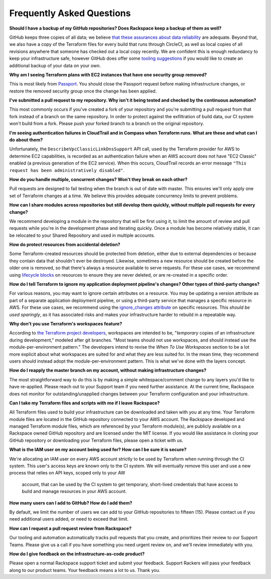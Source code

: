 .. _faq:

==========================
Frequently Asked Questions
==========================


**Should I have a backup of my GitHub repositories? Does Rackspace keep a
backup of them as well?**

GitHub keeps three copies of all data; we believe
`that these assurances about data reliability <https://github.com/security>`_
are adequate. Beyond that, we also have a copy of the Terraform files for
every build that runs through CircleCI, as well as local copies of all
revisions anywhere that someone has checked out a local copy recently. We
are confident this is enough redundancy to keep your infrastructure
safe, however GitHub does offer some
`tooling suggestions <https://help.github.com/en/articles/backing-up-a-repository>`_
if you would like to create an additional backup of your data on your own.

**Why am I seeing Terraform plans with EC2 instances that have one security
group removed?**

This is most likely from
`Passport <https://manage.rackspace.com/aws/docs/product-guide/passport.html>`_.
You should close the Passport request before making infrastructure
changes, or restore the removed security group once the change has been
applied.

**I've submitted a pull request to my repository. Why isn't it being tested
and checked by the continuous automation?**

This most commonly occurs if you've created a fork of your repository and
you're submitting a pull request from that fork instead of a branch on
the same repository. In order to protect against the exfiltration of
build data, our CI system won't build from a fork. Please push your
forked branch to a branch on the original repository.

**I'm seeing authentication failures in CloudTrail and in Compass when
Terraform runs. What are these and what can I do about them?**

Unfortunately, the ``DescribeVpcClassicLinkDnsSupport`` API call, used by
the Terraform provider for AWS to determine EC2 capabilities, is recorded
as an authentication failure when an AWS account does not have
"EC2 Classic" enabled (a previous generation of the EC2 service). When
this occurs, CloudTrail records an error message
``"This request has been administratively disabled"``.

**How do you handle multiple, concurrent changes? Won't they break on
each other?**

Pull requests are designed to fail testing when the branch is out of date
with master. This ensures we'll only apply one set of Terraform changes
at a time. We believe this provides adequate concurrency limits to prevent
problems.

**How can I share modules across repositories but still develop them
quickly, without multiple pull requests for every change?**

We recommend developing a module in the repository that will be first using
it, to limit the amount of review and pull requests while you're in the
development phase and iterating quickly. Once a module has become
relatively stable, it can be relocated to your Shared Repository and used
in multiple accounts.

**How do protect resources from accidental deletion?**

Some Terraform-created resources should be protected from deletion, either
due to external dependencies or because they contain data that shouldn't
ever be destroyed. Likewise, sometimes a new resource should be created
before the older one is removed, so that there's always a resource
available to serve requests. For these use cases, we recommend using
`lifecycle blocks <https://www.terraform.io/docs/configuration-0-11/resources.html#lifecycle>`_
on resources to ensure they are never deleted, or are re-created in a
specific order.

**How do I tell Terraform to ignore my application deployment pipeline's
changes? Other types of third-party changes?**

For various reasons, you may want to ignore certain attributes on a
resource. You may be updating a version attribute as part of a separate
application deployment pipeline, or using a third-party service that
manages a specific resource in AWS. For these use cases, we recommend using the
`ignore_changes attribute <https://www.terraform.io/docs/configuration/resources.html#ignore_changes>`_
on specific resources. This *should be used sparingly*, as it has associated
risks and makes your infrastructure harder to rebuild in a repeatable way.

**Why don't you use Terraform's workspaces feature?**

According to
`the Terraform project developers <https://github.com/hashicorp/terraform/issues/18632#issuecomment-412247266>`_,
workspaces are intended to be, "*temporary* copies of an infrastructure
during development," modeled after git branches. "Most teams should
not use workspaces, and should instead use the module-per-environment
pattern." The developers intend to revise the *When To Use Workspaces*
section to be a lot more explicit about what workspaces are suited
for and what they are less suited for. In the mean time, they recommend
users should instead adopt the module-per-environment pattern. This is
what we've done with the layers concept.

**How do I reapply the master branch on my account, without making
infrastructure changes?**

The most straightforward way to do this is by making a simple
whitespace/comment change to any layers you'd like to have re-applied.
Please reach out to your Support team if you need further assistance. At
the current time, Rackspace does not monitor for outstanding/unapplied
changes between your Terraform configuration and your infrastructure.

**Can I take my Terraform files and scripts with me if I leave Rackspace?**

All Terraform files used to build your infrastructure can be downloaded and
taken with you at any time. Your Terraform module files are located in
the GitHub repository connected to your AWS account. The Rackspace
developed and managed Terraform module files, which are referenced by
your Terraform module(s), are publicly available on a Rackspace owned
GitHub repository and are licensed under the MIT license. If you would
like assistance in cloning your GitHub repository or downloading your
Terraform files, please open a ticket with us.

**What is the IAM user on my account being used for? How can I be sure it
is secure?**

We're allocating an IAM user on every AWS account strictly to be used by
Terraform when running through the CI system. This user's access keys
are known only to the CI system. We will eventually remove this user
and use a new process that relies on API keys, scoped only to your AW
 account, that can be used by the CI system to get temporary, short-lived
 credentials that have access to build and manage resources in your AWS
 account.

**How many users can I add to GitHub? How do I add them?**

By default, we limit the number of users we can add to your GitHub
repositories to fifteen (15). Please contact us if you need additional
users added, or need to exceed that limit.

**How can I request a pull request review from Rackspace?**

Our tooling and automation automatically tracks pull requests that you
create, and prioritizes their review to our Support Teams. Please give
us a call if you have something you need urgent review on, and we'll
review immediately with you.

**How do I give feedback on the infrastructure-as-code product?**

Please open a normal Rackspace support ticket and submit your
feedback. Support Rackers will pass your feedback along to our product
teams. Your feedback means a lot to us. Thank you.
